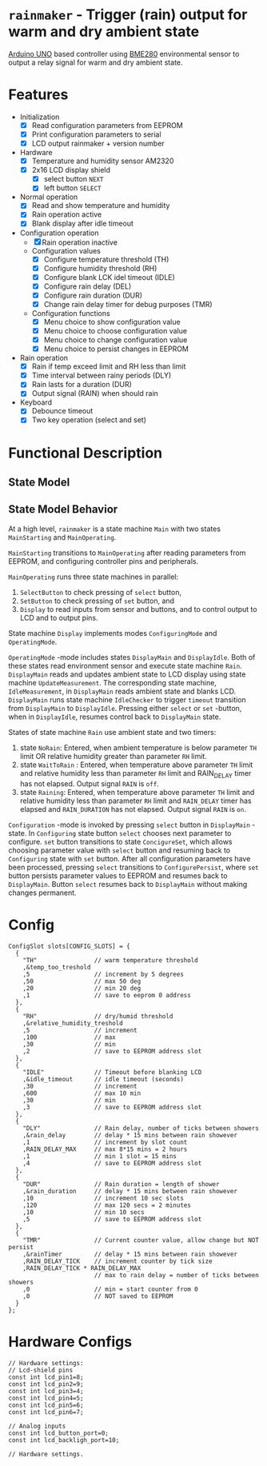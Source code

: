 * =rainmaker= - Trigger (rain) output for warm and dry ambient state

[[https://store.arduino.cc/arduino-uno-rev3][Arduino UNO]] based controller using [[https://www.bosch-sensortec.com/bst/products/all_products/bme280][BME280]] environmental sensor to
output a relay signal for warm and dry ambient state.


* Features

 - Initialization
   - [X] Read configuration parameters from EEPROM
   - [X] Print configuration parameters to serial
   - [X] LCD output rainmaker + version number
 - Hardware
   - [X] Temperature and humidity sensor AM2320
   - [X] 2x16 LCD display shield
     - [X] select button =NEXT=
     - [X] left button =SELECT=
 - Normal operation
   - [X] Read and show temperature and humidity
   - [X] Rain operation active
   - [X] Blank display after idle timeout
 - Configuration operation
   - [X] Rain operation inactive
   - Configuration values
     - [X] Configure temperature threshold (TH)
     - [X] Configure humidity threshold (RH)
     - [X] Configure blank LCK idel timeout (IDLE)
     - [X] Configure rain delay (DEL)
     - [X] Configure rain duration (DUR)
     - [X] Change rain delay timer for debug purposes (TMR)
   - Configuration functions
     - [X] Menu choice to show configuration value
     - [X] Menu choice to choose configuration value
     - [X] Menu choice to change configuration value
     - [X] Menu choice to persist changes in EEPROM
 - Rain operation
   - [X] Rain if temp exceed limit and RH less than limit
   - [X] Time interval between rainy periods  (DLY)
   - [X] Rain lasts for a duration (DUR)
   - [X] Output signal (RAIN) when should rain
 - Keyboard
   - [X] Debounce timeout
   - [X] Two key operation (select and set)


* Functional Description

** State Model

#+BEGIN_SRC plantuml :noweb yes :file pics/func.svg :eval no-export :exports results

  state "Main: stat machine" as Main {
     [*] --> MainStarting
     MainStarting --> MainOperating

     state  MainOperating {

        state "Display: state machine" as Display {
          [*] --> DisplayMain
	  DisplayMain --> DisplayIdle : timeout
	  DisplayIdle --> DisplayMain : select, set
	  DisplayMain -up-> Configuring : select
	  Configuring -up-> ConfigureSet : set
	  ConfigureSet --> ConfigureSet : select
	  ConfigureSet --> Configuring : set
	  Configuring --> Configuring : select
	  Configuring -> ConfigurePersist : select
	  ConfigurePersist -down-> DisplayMain : select, set
          state "OperatingMode: mode" as OperatingMode {

	     state "Rain: state machine" as Rain {
	       state NoRain
	       state WaitToRain
	       state Raining
	       ' [*] -> NoRain
	       NoRain --> WaitToRain : t>TH && rh<RH
	       WaitToRain --> Raining : RAIN_DELAY
	       Raining --> WaitToRain : RAIN_DURATION
	       Raining --> NoRain : t<TH || rh>RH
	       WaitToRain --> NoRain : t<TH || rh>RH
	     }
	     state DisplayMain {

		state "IdleChecker: state machine" as IdleChecker {
		}
		state "UpdateMeasurement: state machine" as UpdateMeasurement {
		}

	     }
	     state DisplayIdle {

		state "IdleMeasurement: state machine" as IdleMeasurement {
		}

	     }
        } 
        state "ConfiguringMode: mode" as ConfiguringMode {
	  state Configuring {
          }
	  state ConfigureSet {
          }
	  state ConfigurePersist {
          }
        }
        }
        --
        state "SelectButton: state machine" as SelectButton {
        }
        --
        state "SetButton: state machine" as  SetButton { 
        }
     }
  }
#+END_SRC

#+RESULTS:
[[file:pics/func.svg]]


** State Model Behavior

At a high level, =rainmaker= is a state machine =Main= with two states
=MainStarting= and =MainOperating=.

=MainStarting= transitions to =MainOperating= after reading parameters
from EEPROM, and configuring controller pins and peripherals.

=MainOperating= runs three state machines in parallel:
 1) =SelectButton= to check pressing of =select= button,
 2) =SetButton= to check pressing of =set= button, and
 3) =Display= to read inputs from sensor and buttons, and to control
    output to LCD and to output pins.

State machine =Display= implements modes =ConfiguringMode= and
=OperatingMode=.

=OperatingMode= -mode includes states =DisplayMain= and =DisplayIdle=.
Both of these states read environment sensor and execute state machine
=Rain=. =DisplayMain= reads and updates ambient state to LCD display
using state machine =UpdateMeasurement=. The corresponding state
machine, =IdleMeasurement=, in =DisplayMain= reads ambient state and
blanks LCD.  =DisplayMain= runs state machine =IdleChecker= to trigger
=timeout= transition from =DisplayMain= to =DisplayIdle=.  Pressing
either =select= or =set= -button, when in =DisplayIdle=, resumes
control back to =DisplayMain= state.


States of state machine =Rain= use ambient state and two timers:

1) state =NoRain=: Entered, when ambient temperature is below
   parameter =TH= limit OR relative humidity greater than parameter
   =RH= limit. 
2) state =WaitToRain= : Entered, when temperature above parameter =TH=
   limit and relative humidity less than parameter =RH= limit and
   RAIN_DELAY timer has not elapsed. Output signal =RAIN= is =off=.
3) state =Raining=: Entered, when temperature above parameter =TH=
   limit and relative humidity less than parameter =RH= limit and
   =RAIN_DELAY= timer has elapsed and =RAIN_DURATION= has not
   elapsed. Output signal =RAIN= is =on=.

=Configuration= -mode is invoked by pressing =select= button in
=DisplayMain= -state. In =Configuring= state button =select= chooses
next parameter to configure. =set= button transitions to state
=ConcigureSet=, which allows choosing parameter value with =select=
button and resuming back to =Configuring= state with =set=
button. After all configuration parameters have been processed,
pressing =select= transitions to =ConfigurePersist=, where =set=
button persists parameter values to EEPROM and resumes back to
=DisplayMain=. Button =select= resumes back to =DisplayMain= without
making changes permanent.
 

* Config

#+BEGIN_SRC sh :eval no-export :results output :exports results
cat rainmaker/rainmaker.ino | sed -n -e '/^ConfigSlot /,/\};/p'
#+END_SRC

#+RESULTS:
#+begin_example
ConfigSlot slots[CONFIG_SLOTS] = {
  {
    "TH"                // warm temperature threshold
    ,&temp_too_treshold
    ,5                  // increment by 5 degrees
    ,50                 // max 50 deg
    ,20                 // min 20 deg
    ,1                  // save to eeprom 0 address
  },
  {
    "RH"                // dry/humid threshold
    ,&relative_humidity_treshold
    ,5                  // increment
    ,100                // max
    ,30                 // min
    ,2                  // save to EEPROM address slot
  },
  {
    "IDLE"              // Timeout before blanking LCD
    ,&idle_timeout      // idle timeout (seconds)
    ,30                 // increment
    ,600                // max 10 min
    ,30                 // min
    ,3                  // save to EEPROM address slot
  },
  {
    "DLY"               // Rain delay, number of ticks between showers
    ,&rain_delay        // delay * 15 mins between rain showever
    ,1                  // increment by slot count
    ,RAIN_DELAY_MAX     // max 8*15 mins = 2 hours
    ,1                  // min 1 slot = 15 mins
    ,4                  // save to EEPROM address slot
  },
  {
    "DUR"               // Rain duration = length of shower
    ,&rain_duration     // delay * 15 mins between rain showever
    ,10                 // increment 10 sec slots
    ,120                // max 120 secs = 2 minutes
    ,10                 // min 10 secs
    ,5                  // save to EEPROM address slot
  },
  {
    "TMR"               // Current counter value, allow change but NOT persist
    ,&rainTimer         // delay * 15 mins between rain showever
    ,RAIN_DELAY_TICK    // increment counter by tick size
    ,RAIN_DELAY_TICK * RAIN_DELAY_MAX 
                        // max to rain delay = number of ticks between showers
    ,0                  // min = start counter from 0
    ,0                  // NOT saved to EEPROM
  }  
};
#+end_example


* Hardware Configs

#+BEGIN_SRC sh :eval no-export :results output :exports results
cat rainmaker/rainmaker.ino | sed -n -e '/Hardware settings:/,/Hardware settings\./p'
#+END_SRC

#+RESULTS:
#+begin_example
// Hardware settings:
// Lcd-shield pins
const int lcd_pin1=8;
const int lcd_pin2=9;
const int lcd_pin3=4;
const int lcd_pin4=5;
const int lcd_pin5=6;
const int lcd_pin6=7;

// Analog inputs
const int lcd_button_port=0;
const int lcd_backligh_port=10;

// Hardware settings.
#+end_example


# Local Variables:
# org-confirm-babel-evaluate: nil
# End:


